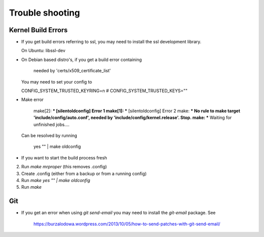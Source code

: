 Trouble shooting
================

Kernel Build Errors
-------------------

- If you get build errors referring to ssl, you may need to install the ssl development library.

  On Ubuntu: libssl-dev

- On Debian based distro's, if you get a build error containing

	needed by 'certs/x509_certificate_list'

  You may need to set your config to

  CONFIG_SYSTEM_TRUSTED_KEYRING=n
  # CONFIG_SYSTEM_TRUSTED_KEYS=""

- Make error

	make[2]: *** [silentoldconfig] Error 1
        make[1]: *** [silentoldconfig] Error 2
        make: *** No rule to make target 'include/config/auto.conf', needed by 'include/config/kernel.release'.  Stop.
        make: *** Waiting for unfinished jobs....


  Can be resolved by running

	yes "" | make oldconfig
        
- If you want to start the build process fresh

2. Run `make mrproper` (this removes .config)
3. Create .config (either from a backup or from a running config)
4. Run `make yes "" | make oldconfig`
5. Run `make`

Git
---

- If you get an error when using `git send-email` you may need to install the `git-email` package. See

    https://burzalodowa.wordpress.com/2013/10/05/how-to-send-patches-with-git-send-email/

